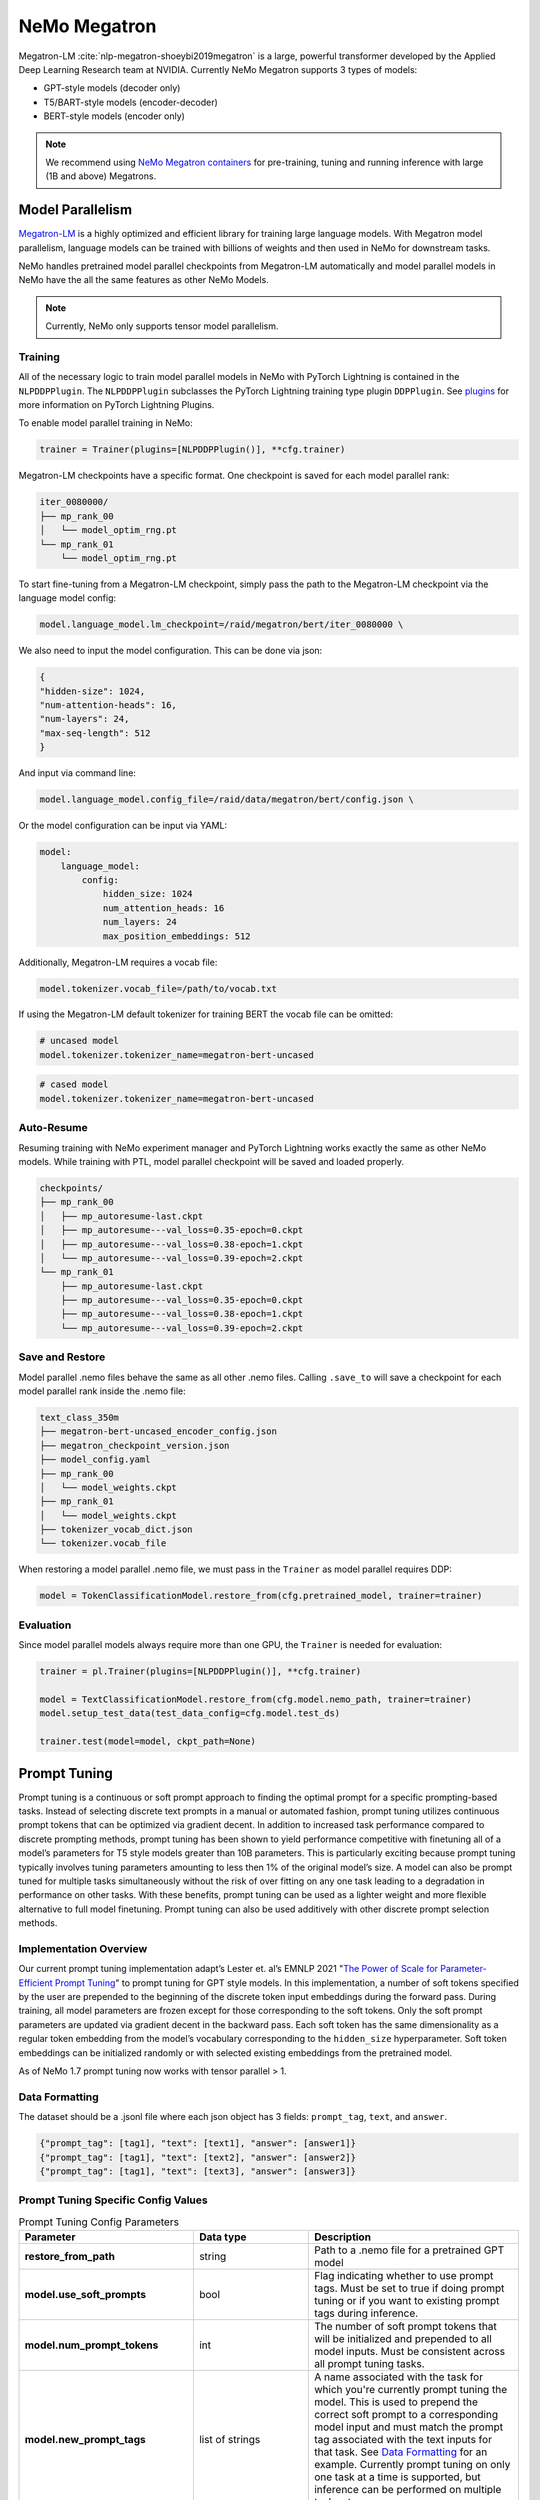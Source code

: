 .. _megatron_finetuning:

NeMo Megatron
=============

Megatron-LM :cite:`nlp-megatron-shoeybi2019megatron` is a large, powerful transformer developed by the Applied Deep Learning Research 
team at NVIDIA. Currently NeMo Megatron supports 3 types of models:

* GPT-style models (decoder only)
* T5/BART-style models (encoder-decoder)
* BERT-style models (encoder only)

.. note::
    We recommend using `NeMo Megatron containers <https://developer.nvidia.com/nemo-megatron-early-access>`_ for pre-training, tuning and running inference with large (1B and above) Megatrons.


Model Parallelism
-----------------

`Megatron-LM <https://github.com/NVIDIA/Megatron-LM>`_ is a highly optimized and efficient library for training large language models.
With Megatron model parallelism, language models can be trained with billions of weights and then used in NeMo for downstream tasks.

NeMo handles pretrained model parallel checkpoints from Megatron-LM automatically and model parallel models in NeMo have the all 
the same features as other NeMo Models.

.. note::

    Currently, NeMo only supports tensor model parallelism.

Training
^^^^^^^^

All of the necessary logic to train model parallel models in NeMo with PyTorch Lightning is contained in the ``NLPDDPPlugin``. 
The ``NLPDDPPlugin`` subclasses the PyTorch Lightning training type plugin ``DDPPlugin``.
See `plugins <https://pytorch-lightning.readthedocs.io/en/latest/extensions/plugins.html>`_ for more information on PyTorch Lightning Plugins.

To enable model parallel training in NeMo:

.. code-block:: python

    trainer = Trainer(plugins=[NLPDDPPlugin()], **cfg.trainer)

Megatron-LM checkpoints have a specific format. One checkpoint is saved for each model parallel rank:

.. code-block:: bash

    iter_0080000/
    ├── mp_rank_00
    │   └── model_optim_rng.pt
    └── mp_rank_01
        └── model_optim_rng.pt


To start fine-tuning from a Megatron-LM checkpoint, simply pass the path to the Megatron-LM checkpoint 
via the language model config:

.. code-block:: bash 

    model.language_model.lm_checkpoint=/raid/megatron/bert/iter_0080000 \

We also need to input the model configuration. This can be done via json:

.. code-block:: json

    {
    "hidden-size": 1024, 
    "num-attention-heads": 16, 
    "num-layers": 24, 
    "max-seq-length": 512
    }

And input via command line:

.. code-block:: bash

    model.language_model.config_file=/raid/data/megatron/bert/config.json \

Or the model configuration can be input via YAML:

.. code-block:: YAML

    model:
        language_model:
            config:
                hidden_size: 1024
                num_attention_heads: 16
                num_layers: 24
                max_position_embeddings: 512

Additionally, Megatron-LM requires a vocab file:

.. code-block:: bash

    model.tokenizer.vocab_file=/path/to/vocab.txt

If using the Megatron-LM default tokenizer for training BERT the vocab file can be omitted:

.. code-block:: bash

    # uncased model
    model.tokenizer.tokenizer_name=megatron-bert-uncased

.. code-block:: bash

    # cased model 
    model.tokenizer.tokenizer_name=megatron-bert-uncased

Auto-Resume
^^^^^^^^^^^

Resuming training with NeMo experiment manager and PyTorch Lightning works exactly the same as other NeMo models.
While training with PTL, model parallel checkpoint will be saved and loaded properly.

.. code-block:: bash

    checkpoints/
    ├── mp_rank_00
    │   ├── mp_autoresume-last.ckpt
    │   ├── mp_autoresume---val_loss=0.35-epoch=0.ckpt
    │   ├── mp_autoresume---val_loss=0.38-epoch=1.ckpt
    │   └── mp_autoresume---val_loss=0.39-epoch=2.ckpt
    └── mp_rank_01
        ├── mp_autoresume-last.ckpt
        ├── mp_autoresume---val_loss=0.35-epoch=0.ckpt
        ├── mp_autoresume---val_loss=0.38-epoch=1.ckpt
        └── mp_autoresume---val_loss=0.39-epoch=2.ckpt

Save and Restore
^^^^^^^^^^^^^^^^

Model parallel .nemo files behave the same as all other .nemo files. Calling ``.save_to`` will save 
a checkpoint for each model parallel rank inside the .nemo file:

.. code-block:: bash

    text_class_350m
    ├── megatron-bert-uncased_encoder_config.json
    ├── megatron_checkpoint_version.json
    ├── model_config.yaml
    ├── mp_rank_00
    │   └── model_weights.ckpt
    ├── mp_rank_01
    │   └── model_weights.ckpt
    ├── tokenizer_vocab_dict.json
    └── tokenizer.vocab_file

When restoring a model parallel .nemo file, we must pass in the ``Trainer`` as model parallel requires DDP:

.. code-block:: python

    model = TokenClassificationModel.restore_from(cfg.pretrained_model, trainer=trainer)

Evaluation
^^^^^^^^^^

Since model parallel models always require more than one GPU, the ``Trainer`` is needed for evaluation:

.. code-block:: python

    trainer = pl.Trainer(plugins=[NLPDDPPlugin()], **cfg.trainer)

    model = TextClassificationModel.restore_from(cfg.model.nemo_path, trainer=trainer)
    model.setup_test_data(test_data_config=cfg.model.test_ds)

    trainer.test(model=model, ckpt_path=None)


Prompt Tuning
-------------

Prompt tuning is a continuous or soft prompt approach to finding the optimal prompt for a specific prompting-based tasks. Instead of selecting discrete text prompts in a manual or automated fashion, prompt tuning utilizes continuous prompt tokens that can be optimized via gradient decent. In addition to increased task performance compared to discrete prompting methods, prompt tuning has been shown to yield performance competitive with finetuning all of a model’s parameters for T5 style models greater than 10B parameters. This is particularly exciting because prompt tuning typically involves tuning parameters amounting to less then 1% of the original model’s size. A model can also be prompt tuned for multiple tasks simultaneously without the risk of over fitting on any one task leading to a degradation in performance on other tasks. With these benefits, prompt tuning can be used as a lighter weight and more flexible alternative to full model finetuning. Prompt tuning can also be used additively with other discrete prompt selection methods.

Implementation Overview
^^^^^^^^^^

Our current prompt tuning implementation adapt’s Lester et. al’s EMNLP 2021 "`The Power of Scale for Parameter-Efficient Prompt Tuning <https://arxiv.org/abs/2104.08691>`_" to prompt tuning for GPT style models. In this implementation, a number of soft tokens specified by the user are prepended to the beginning of the discrete token input embeddings during the forward pass. During training, all model parameters are frozen except for those corresponding to the soft tokens. Only the soft prompt parameters are updated via gradient decent in the backward pass. Each soft token has the same dimensionality as a regular token embedding from the model’s vocabulary corresponding to the ``hidden_size`` hyperparameter. Soft token embeddings can be initialized randomly or with selected existing embeddings from the pretrained model. 

As of NeMo 1.7 prompt tuning now works with tensor parallel > 1. 

Data Formatting
^^^^^^^^^^

The dataset should be a .jsonl file where each json object has 3 fields: ``prompt_tag``, ``text``, and ``answer``.

.. code::

  {"prompt_tag": [tag1], "text": [text1], "answer": [answer1]}
  {"prompt_tag": [tag1], "text": [text2], "answer": [answer2]}
  {"prompt_tag": [tag1], "text": [text3], "answer": [answer3]}
  
.. _data-example-label:

Prompt Tuning Specific Config Values
^^^^^^^^^^
.. list-table:: Prompt Tuning Config Parameters
   :widths: 15 15 25
   :header-rows: 1
   
   * - **Parameter**
     - **Data type**
     - **Description**
   * - **restore_from_path**
     - string
     - Path to a .nemo file for a pretrained GPT model
   * - **model.use_soft_prompts**
     - bool
     - Flag indicating whether to use prompt tags. Must be set to true if doing prompt tuning or if you want to existing prompt tags during inference. 
   * - **model.num_prompt_tokens**
     - int
     - The number of soft prompt tokens that will be initialized and prepended to all model inputs. Must be consistent across all prompt tuning tasks.
   * - **model.new_prompt_tags**
     - list of strings
     - A name associated with the task for which you're currently prompt tuning the model. This is used to prepend the correct soft prompt to a corresponding model input and must match the prompt tag associated with the text inputs for that task. See `Data Formatting`_ for an example. Currently prompt tuning on only one task at a time is                supported, but inference can be performed on multiple tasks at once. 
   * - **model.existing_prompt_tags**
     - list of strings
     - list of existing, already tuned soft prompt tags. Only needs to be set when a model has been prompt tuned on a task previously and you want to tune it on another task.
   * - **model.new_prompt_init_methods**
     - list of strings
     - Either ``['text']`` or ``['random']`` corresponding to initializing soft prompt embeddings from existing token embeddings or randomly. ``['text']`` is recommended. 
   * - **model.new_prompt_init_text**
     - list of strings
     - The text you want to use for soft prompt initalization if ``model.new_prompt_init_methods`` is set to ['text']. The text is tokenized and clipped or tiled to match ``model.num_prompt_tokens``. The vocab embeddings associated with each token are copied and use to initialize the soft prompts.
   * - **model.calc_loss_on_answer_only**
     - bool
     - Whether to calculate cross entropy loss on the full text input or only the answer portion of the input during prompt tuning. 
   * - **model.data.train_ds**
     - string
     - path to training dataset .json or .jsonl file. See `Data Formatting`_ for an example
   * - **model.data.valid_ds**
     - string
     - path to validation dataset .json or .jsonl file. See `Data Formatting`_ for an example
   

Example Prompt Tuning Command for the First Task
^^^^^^^^^^

.. code::
  
  EXPR_NAME='winogrande_prompt_tuning'
  RESTORE_PATH='megatron_gpt.nemo'
  GPUS=1
  MAX_STEPS=1000
  PROMPT_LENGTH=150
  
  echo "Prompt tuning starting"
  python megatron_gpt_prompt_tuning.py \
          --config-name=megatron_gpt_config \
          trainer.devices=$GPUS \
          trainer.accelerator='gpu' \
          trainer.max_steps=$MAX_STEPS \
          restore_from_path=$RESTORE_PATH \
          exp_manager.name=$EXPR_NAME \
          exp_manager.checkpoint_callback_params.save_nemo_on_train_end=True \
          +model.use_soft_prompts=True \
          +model.num_prompt_tokens=$PROMPT_LENGTH \
          +model.new_prompt_tags=['Winogrande'] \
          +model.new_prompt_init_text=['disambiguate pronoun noun names pick correct name fill blank'] \
          +model.new_prompt_init_methods=['text'] \
          model.data.data_prefix=None \
          +model.data.train_ds='winogrande_prompt_tuning_train.jsonl' \
          +model.data.valid_ds='winogrande_prompt_tuning_val.jsonl' \
          +model.data.batch_size=32 \
          model.optim.lr=2e-3 \
          model.optim.sched.min_lr=2e-6 \
          model.optim.sched.warmup_steps=320 \
          model.optim.sched.constant_steps=2240 \
          model.encoder_seq_length=2048

Example Prompt Tuning Command for the Second Task
^^^^^^^^^^

Be sure to update ``model.existing_prompt_tags`` with tags from previous prompt tuning run
and to use the .nemo file saved at the end of the last prompt tuning run.

.. code::

  EXPR_NAME='rte_prompt_tuning'
  RESTORE_PATH='winogrande_prompt_tuning.nemo'
  GPUS=1
  MAX_STEPS=780
  PROMPT_LENGTH=150
  VAL_CHECK_INTERVAL=50

  echo "Prompt tuning starting"
  python megatron_gpt_prompt_tuning.py \
          --config-name=megatron_gpt_config \
          trainer.devices=$GPUS \
          trainer.accelerator='gpu' \
          trainer.max_steps=$MAX_STEPS \
          trainer.val_check_interval=$VAL_CHECK_INTERVAL \
          restore_from_path=$RESTORE_PATH \
          exp_manager.name=$EXPR_NAME \
          exp_manager.checkpoint_callback_params.save_nemo_on_train_end=True \
          +model.use_soft_prompts=True \
          +model.num_prompt_tokens=$PROMPT_LENGTH \
          +model.existing_prompt_tags=['Winogrande'] \
          +model.new_prompt_tags=['RTE'] \
          +model.new_prompt_init_text=['entailment cause relationship imply label text'] \
          +model.new_prompt_init_methods=['text'] \
          model.data.data_prefix=None \
          +model.data.train_ds='RTE_prompt_tuning_train.jsonl' \
          +model.data.valid_ds='RTE_prompt_tuning_val.jsonl' \
          +model.data.batch_size=32 \
          model.optim.lr=2e-4 \
          model.optim.sched.min_lr=2e-6 \
          model.optim.sched.warmup_steps=78 \
          model.optim.sched.constant_steps=545 \
          model.encoder_seq_length=2048


Example Prompt Tuned Inference
^^^^^^^^^^
The inference file can contain a mix of prompts from all the tasks the model has been prompt tuned on. 

.. code::

    python megatron_gpt_eval.py \
            --use_soft_prompts \
            --model_file=PATH_TO_MODEL \
            --path_to_file=PATH_TO_FILE \
            --tokens_to_generate=32 \
            --batch_size=16 \


Example prompt tuning script: `NeMo/examples/nlp/language_modeling/megatron_gpt_prompt_tuning.py <https://github.com/NVIDIA/NeMo/tree/main/examples/nlp/language_modeling/megatron_gpt_prompt_tuning.py>`__.

Example prompt tuned inference script: `NeMo/examples/nlp/language_modeling/megatron_gpt_eval.py <https://github.com/NVIDIA/NeMo/tree/main/examples/nlp/language_modeling/megatron_gpt_eval.py>`__.

BioMegatron
-----------

BioMegatron has the same network architecture as the Megatron-LM, but is pretrained on a different dataset - `PubMed <https://catalog.data.gov/dataset/pubmed>`_, 
a large biomedical text corpus, which achieves better performance in biomedical downstream tasks than the original Megatron-LM.

Examples of using BioMegatron on biomedical downstream tasks can be found at (can be executed with `Google's Colab <https://colab.research.google.com/notebooks/intro.ipynb>`_): 
`NeMo/tutorials/nlp/Relation_Extraction-BioMegatron.ipynb <https://github.com/NVIDIA/NeMo/blob/stable/tutorials/nlp/Relation_Extraction-BioMegatron.ipynb>`__ and `NeMo/tutorials/nlp/Token_Classification-BioMegatron.ipynb <https://github.com/NVIDIA/NeMo/blob/stable/tutorials/nlp/Token_Classification-BioMegatron.ipynb>`__.


References
----------

.. bibliography:: nlp_all.bib
    :style: plain
    :labelprefix: NLP-MEGATRON
    :keyprefix: nlp-megatron-
